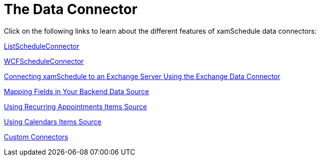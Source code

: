 ﻿////

|metadata|
{
    "name": "xamschedule-using-connector",
    "controlName": ["xamSchedule"],
    "tags": [],
    "guid": "9dfcaad0-8576-4d4e-84db-667370f1d4de",  
    "buildFlags": [],
    "createdOn": "2016-05-25T18:21:58.6623233Z"
}
|metadata|
////

= The Data Connector

Click on the following links to learn about the different features of xamSchedule data connectors:

link:xamschedule-using-connector-list.html[ListScheduleConnector]

link:xamschedule-using-connector-wcf.html[WCFScheduleConnector]

link:xamschedule-using-connector-exchange.html[Connecting xamSchedule to an Exchange Server Using the Exchange Data Connector]

link:xamschedule-using-connector-mapping.html[Mapping Fields in Your Backend Data Source]

link:xamschedule-using-connector-recurring.html[Using Recurring Appointments Items Source]

link:xamschedule-using-connector-calendars.html[Using Calendars Items Source]

link:xamschedule-using-connector-custom-connectors.html[Custom Connectors]